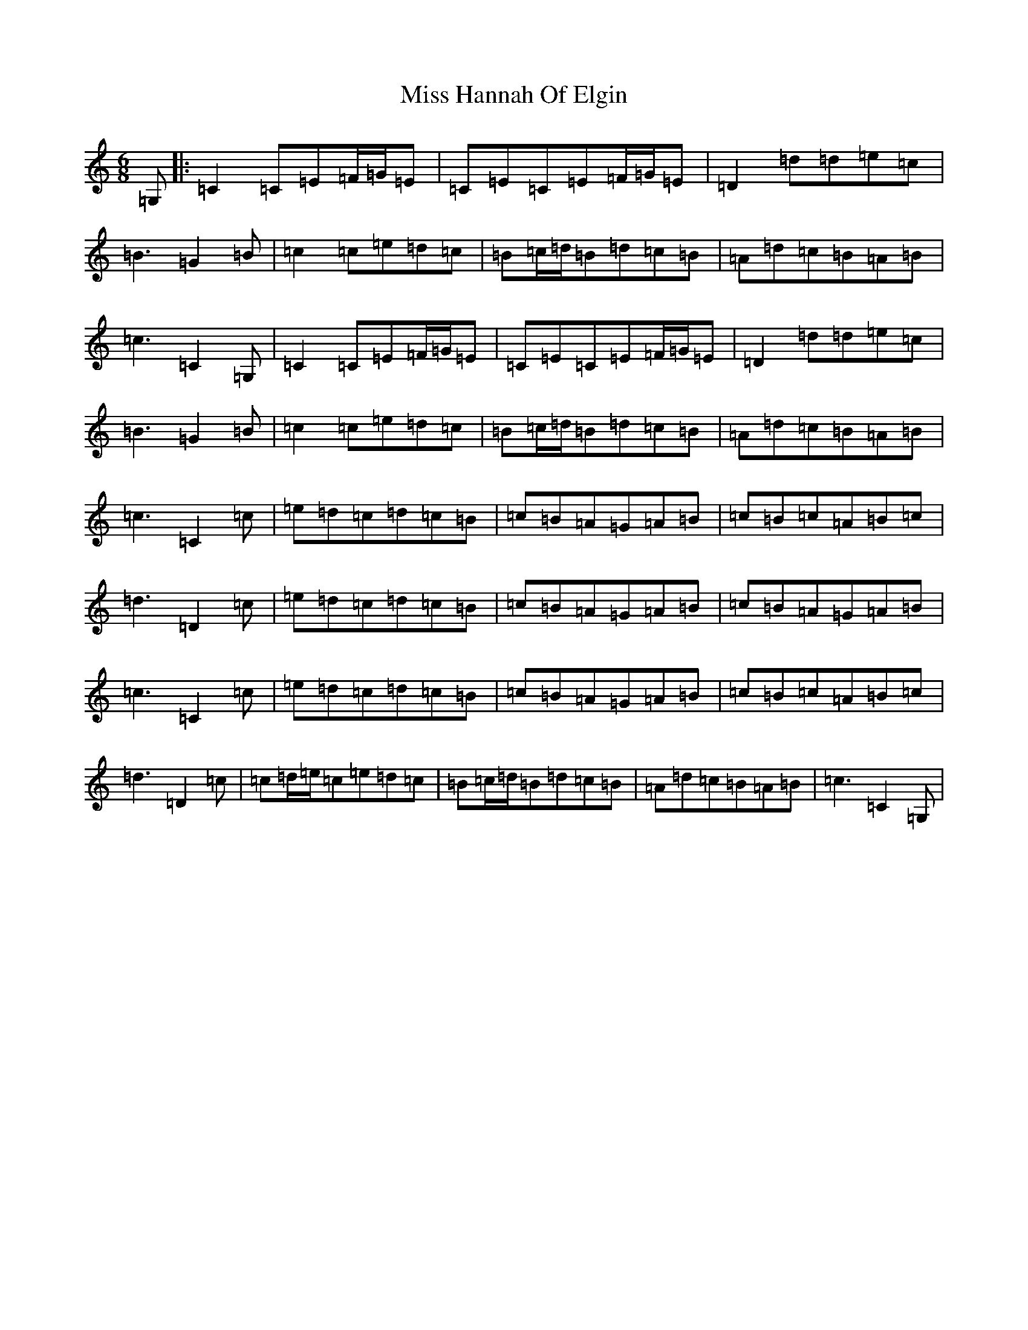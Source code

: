 X: 14330
T: Miss Hannah Of Elgin
S: https://thesession.org/tunes/11207#setting11207
Z: G Major
R: jig
M: 6/8
L: 1/8
K: C Major
=G,|:=C2=C=E=F/2=G/2=E|=C=E=C=E=F/2=G/2=E|=D2=d=d=e=c|=B3=G2=B|=c2=c=e=d=c|=B=c/2=d/2=B=d=c=B|=A=d=c=B=A=B|=c3=C2=G,|=C2=C=E=F/2=G/2=E|=C=E=C=E=F/2=G/2=E|=D2=d=d=e=c|=B3=G2=B|=c2=c=e=d=c|=B=c/2=d/2=B=d=c=B|=A=d=c=B=A=B|=c3=C2=c|=e=d=c=d=c=B|=c=B=A=G=A=B|=c=B=c=A=B=c|=d3=D2=c|=e=d=c=d=c=B|=c=B=A=G=A=B|=c=B=A=G=A=B|=c3=C2=c|=e=d=c=d=c=B|=c=B=A=G=A=B|=c=B=c=A=B=c|=d3=D2=c|=c=d/2=e/2=c=e=d=c|=B=c/2=d/2=B=d=c=B|=A=d=c=B=A=B|=c3=C2=G,|